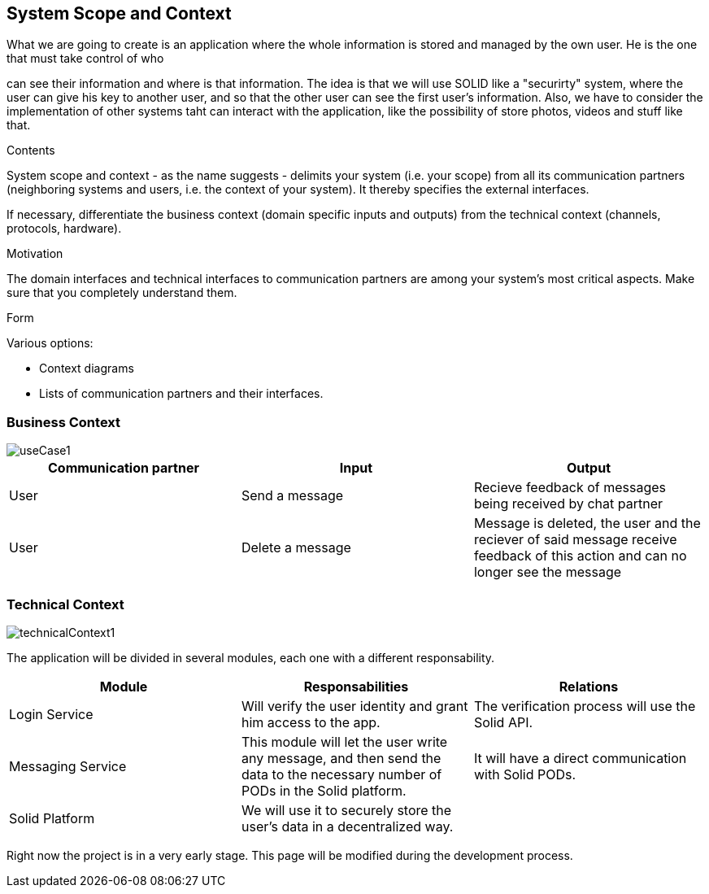 [[section-system-scope-and-context]]
== System Scope and Context
:imagesdir: images


[role="arc42help"]
****
.What we are going to create is an application where the whole information is stored and managed by the own user. He is the one that must take control of who
can see their information and where is that information.
The idea is that we will use SOLID like a "securirty" system, where the user can give his key to another user,
and so that the other user can see the first user's information.
Also, we have to consider the implementation of other systems taht can interact with the application, like the
possibility of store photos, videos and stuff like that.

.Contents
System scope and context - as the name suggests - delimits your system (i.e. your scope) from all its communication partners
(neighboring systems and users, i.e. the context of your system). It thereby specifies the external interfaces.

If necessary, differentiate the business context (domain specific inputs and outputs) from the technical context (channels, protocols, hardware).

.Motivation
The domain interfaces and technical interfaces to communication partners are among your system's most critical aspects. Make sure that you completely understand them.

.Form
Various options:

* Context diagrams
* Lists of communication partners and their interfaces.
****


=== Business Context

image::useCase1.png[]

[options="header"]
|===
|Communication partner|Input|Output
|User|Send a message|Recieve feedback of messages being received by chat partner
|User|Delete a message|Message is deleted, the user and the reciever of said message receive feedback of this action and can no longer see the message
|===

=== Technical Context


image::technicalContext1.png[]

The application will be divided in several modules, each one with a different responsability.

[options="header"]
|===
|Module|Responsabilities|Relations
|Login Service|Will verify the user identity and grant him access to the app.|The verification process will use the Solid API.
|Messaging Service|This module will let the user write any message, and then send the data to the necessary number of PODs in the Solid platform.|It will have a direct communication with Solid PODs.
|Solid Platform|We will use it to securely store the user's data in a decentralized way.|
|===

Right now the project is in a very early stage. This page will be modified during the development process.

